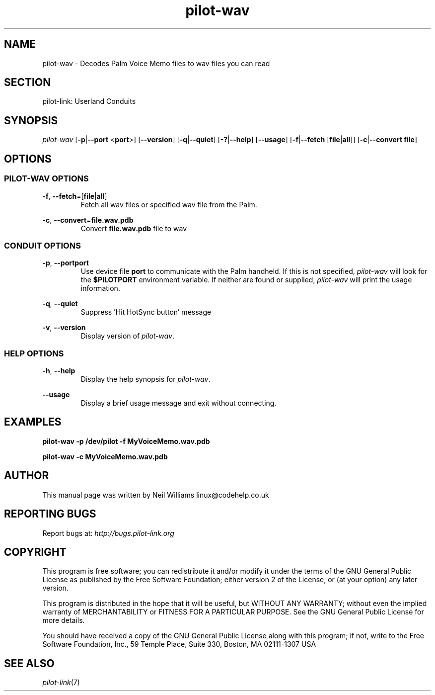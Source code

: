 .TH pilot\-wav "1"  "Copyright 1996\-2005 FSF" "pilot\-link 0.12.0-pre4"
.SH NAME
pilot\-wav \- Decodes Palm Voice Memo files to wav files you can read 
.SH SECTION
pilot\-link: Userland Conduits
.SH SYNOPSIS
\fIpilot\-wav\fR
[\fB\-p\fR|\fB\-\-port\fR <\fBport\fR>]
[\fB\-\-version\fR] [\fB\-q\fR|\fB\-\-quiet\fR]
[\fB\-?\fR|\fB\-\-help\fR] [\fB\-\-usage\fR]
[\fB\-f\fR|\fB\-\-fetch\fR
[\fBfile\fR|\fBall\fR]]
[\fB\-c\fR|\fB\-\-convert\fR \fBfile\fR]
.SH OPTIONS
.SS "PILOT\-WAV OPTIONS"
\fB\-f\fR,
\fB\-\-fetch\fR=[\fBfile\fR|\fBall\fR]
.RS 
Fetch all wav files or specified wav file from the Palm.
.RE
.PP
\fB\-c\fR,
\fB\-\-convert\fR=\fBfile.wav.pdb\fR
.RS 
Convert \fBfile.wav.pdb\fR file to wav
.RE
.SS "CONDUIT OPTIONS"
\fB\-p\fR, \fB\-\-port\fR\fBport\fR
.RS 
Use device file \fBport\fR to communicate with
the Palm handheld. If this is not specified,
\fIpilot\-wav\fR will look for the
\fB$PILOTPORT\fR environment variable. If neither
are
found or supplied, \fIpilot\-wav\fR will
print the usage information.
.RE
.PP
\fB\-q\fR, \fB\-\-quiet\fR
.RS 
Suppress 'Hit HotSync button' message
.RE
.PP
\fB\-v\fR, \fB\-\-version\fR
.RS 
Display version of \fIpilot\-wav\fR.
.RE
.SS "HELP OPTIONS"
\fB\-h\fR, \fB\-\-help\fR
.RS 
Display the help synopsis for \fIpilot\-wav\fR.
.RE
.PP
\fB\-\-usage\fR 
.RS 
Display a brief usage message and exit without connecting.
.RE
.SH EXAMPLES
\fBpilot\-wav\fR 
\fB\-p\fR
\fB/dev/pilot\fR
\fB\-f\fR
\fBMyVoiceMemo.wav.pdb\fR
.PP
\fBpilot\-wav\fR
\fB\-c\fR
\fBMyVoiceMemo.wav.pdb\fR
.SH AUTHOR
This manual page was written by Neil Williams
linux@codehelp.co.uk
.SH "REPORTING BUGS"
Report bugs at:
\fIhttp://bugs.pilot\-link.org\fR
.SH COPYRIGHT
This program is free software; you can redistribute it and/or
modify it under the terms of the GNU General Public License as
published by the Free Software Foundation; either version 2 of the 
License, or (at your option) any later version.
.PP
This program is distributed in the hope that it will be useful,
but WITHOUT ANY WARRANTY; without even the implied warranty of
MERCHANTABILITY or FITNESS FOR A PARTICULAR PURPOSE. See the GNU
General Public License for more details.
.PP
You should have received a copy of the GNU General Public
License along with this program; if not, write to the Free Software
Foundation, Inc., 59 Temple Place, Suite 330, Boston, MA 02111\-1307 
USA
.SH "SEE ALSO"
\fIpilot\-link\fR(7)
